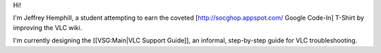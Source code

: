 Hi!

I'm Jeffrey Hemphill, a student attempting to earn the coveted
[http://socghop.appspot.com/ Google Code-In] T-Shirt by improving the
VLC wiki.

I'm currently designing the [[VSG:Main|VLC Support Guide]], an informal,
step-by-step guide for VLC troubleshooting.
